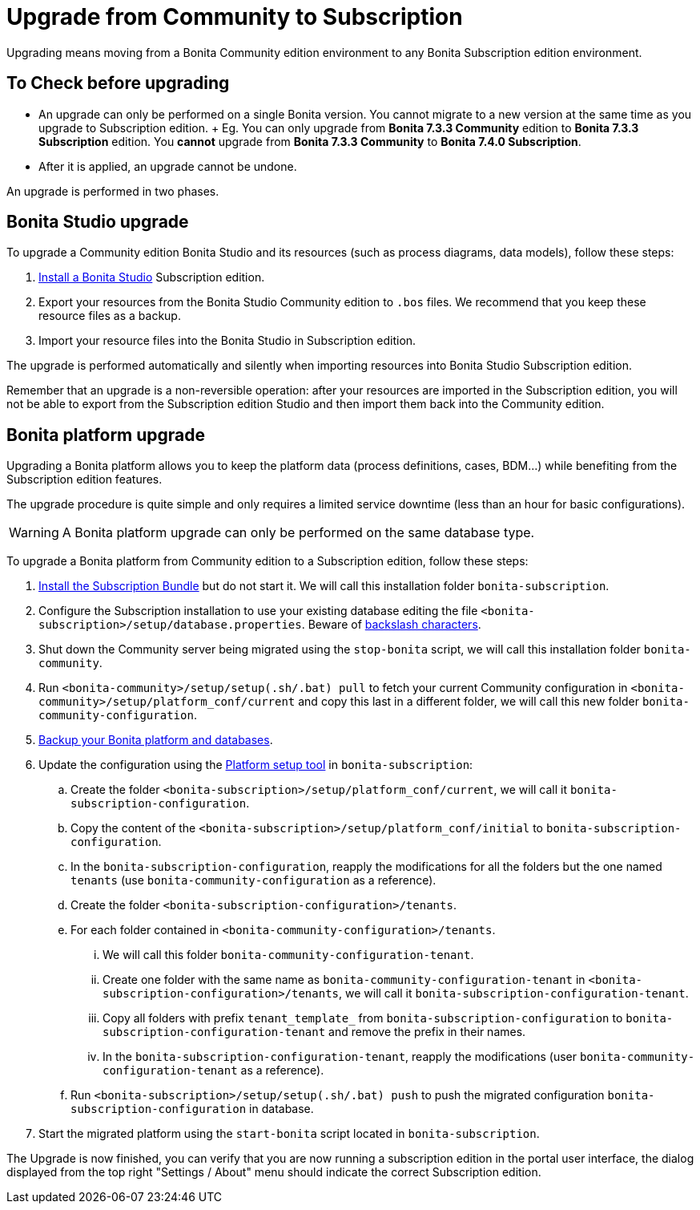 = Upgrade from Community to Subscription

Upgrading means moving from a Bonita Community edition environment to any Bonita Subscription  edition environment.

== To Check before upgrading

* An upgrade can only be performed on a single Bonita version.
You cannot migrate to a new version at the same time as you upgrade to Subscription edition.
+ Eg.
You can only upgrade from *Bonita 7.3.3 Community* edition to *Bonita 7.3.3 Subscription* edition.
You *cannot* upgrade from *Bonita 7.3.3 Community* to *Bonita 7.4.0 Subscription*.
* After it is applied, an upgrade cannot be undone.

An upgrade is performed in two phases.

== Bonita Studio upgrade

To upgrade a Community edition Bonita Studio and its resources (such as process diagrams, data models), follow these steps:

. xref:bonita-bpm-studio-installation.adoc[Install a Bonita  Studio] Subscription edition.
. Export your resources from the Bonita Studio Community edition to `.bos` files.
We recommend that you keep these resource files as a backup.
. Import your resource files into the Bonita Studio in Subscription edition.

The upgrade is performed automatically and silently when importing resources into Bonita Studio Subscription edition.

Remember that an upgrade is a non-reversible operation:  after your resources are imported in the Subscription edition, you will not be able to export from the Subscription edition Studio and then import them back into the Community edition.

== Bonita platform upgrade

Upgrading a Bonita platform allows you to keep the platform data (process definitions, cases, BDM...)  while benefiting from the Subscription edition features.

The upgrade procedure is quite simple and only requires a limited service downtime (less than an hour for basic configurations).

WARNING: A Bonita platform upgrade can only be performed on the same database type.


To upgrade a Bonita platform from Community edition to a Subscription edition, follow these steps:

. xref:bonita-bpm-installation-overview.adoc[Install the Subscription Bundle] but do not start it.
We will call this installation folder `bonita-subscription`.
. Configure the Subscription installation to use your existing database editing the file `<bonita-subscription>/setup/database.properties`.
Beware of link:BonitaBPM_platform_setup.md#backslash_support[backslash characters].
. Shut down the Community server being migrated using the `stop-bonita` script, we will call this installation folder `bonita-community`.
. Run `<bonita-community>/setup/setup(.sh/.bat) pull` to fetch your current Community configuration in `<bonita-community>/setup/platform_conf/current` and copy this last in a different folder, we will call this new folder `bonita-community-configuration`.
. xref:back-up-bonita-bpm-platform.adoc[Backup your Bonita platform and databases].
. Update the configuration using the link:BonitaBPM_platform_setup.md#configure_tool[Platform setup tool] in `bonita-subscription`:
 .. Create the folder `<bonita-subscription>/setup/platform_conf/current`, we will call it `bonita-subscription-configuration`.
 .. Copy the content of the `<bonita-subscription>/setup/platform_conf/initial` to `bonita-subscription-configuration`.
 .. In the `bonita-subscription-configuration`, reapply the modifications for all the folders but the one named `tenants` (use `bonita-community-configuration` as a reference).
 .. Create the folder `<bonita-subscription-configuration>/tenants`.
 .. For each folder contained in `<bonita-community-configuration>/tenants`.
  ... We will call this folder `bonita-community-configuration-tenant`.
  ... Create one folder with the same name as `bonita-community-configuration-tenant` in `<bonita-subscription-configuration>/tenants`, we will call it `bonita-subscription-configuration-tenant`.
  ... Copy all folders with prefix `tenant_template_` from `bonita-subscription-configuration` to `bonita-subscription-configuration-tenant` and remove the prefix in their names.
  ... In the `bonita-subscription-configuration-tenant`, reapply the modifications (user `bonita-community-configuration-tenant` as a reference).
 .. Run `<bonita-subscription>/setup/setup(.sh/.bat) push` to push the migrated configuration `bonita-subscription-configuration` in database.
. Start the migrated platform using the `start-bonita` script located in `bonita-subscription`.

The Upgrade is now finished, you can verify that you are now running a subscription edition in the portal user interface, the dialog displayed from the top right "Settings / About" menu should indicate the correct Subscription edition.

